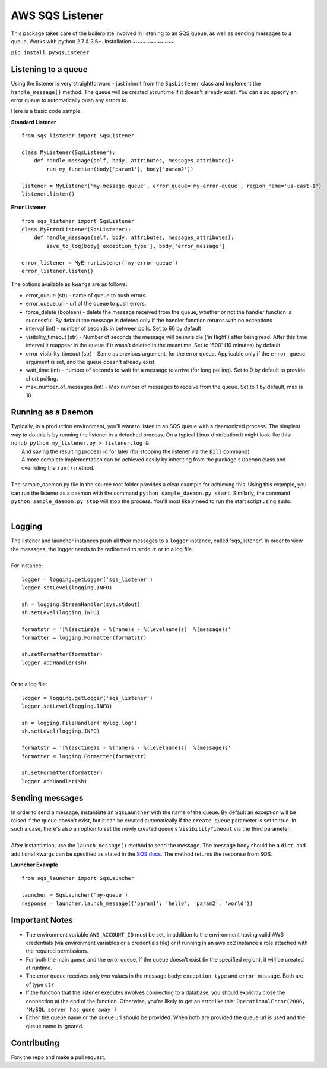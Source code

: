AWS SQS Listener
----------------

This package takes care of the boilerplate involved in listening to an SQS
queue, as well as sending messages to a queue.  Works with python 2.7 & 3.6+.
Installation
~~~~~~~~~~~~

``pip install pySqsListener``

Listening to a queue
~~~~~~~~~~~~~~~~~~~~

| Using the listener is very straightforward - just inherit from the
  ``SqsListener`` class and implement the ``handle_message()`` method.
  The queue will be created at runtime if it doesn't already exist.
  You can also specify an error queue to automatically push any errors to.

Here is a basic code sample:

**Standard Listener**

::

    from sqs_listener import SqsListener

    class MyListener(SqsListener):
        def handle_message(self, body, attributes, messages_attributes):
            run_my_function(body['param1'], body['param2'])

    listener = MyListener('my-message-queue', error_queue='my-error-queue', region_name='us-east-1')
    listener.listen()

**Error Listener**

::

    from sqs_listener import SqsListener
    class MyErrorListener(SqsListener):
        def handle_message(self, body, attributes, messages_attributes):
            save_to_log(body['exception_type'], body['error_message']

    error_listener = MyErrorListener('my-error-queue')
    error_listener.listen()


| The options available as ``kwargs`` are as follows:

- error_queue (str) - name of queue to push errors.
- error_queue_url - url of the queue to push errors.
- force_delete (boolean) - delete the message received from the queue, whether or not the handler function is successful.  By default the message is deleted only if the handler function returns with no exceptions
- interval (int) - number of seconds in between polls. Set to 60 by default
- visibility_timeout (str) - Number of seconds the message will be invisible ('in flight') after being read.  After this time interval it reappear in the queue if it wasn't deleted in the meantime.  Set to '600' (10 minutes) by default
- error_visibility_timeout (str) - Same as previous argument, for the error queue.  Applicable only if the ``error_queue`` argument is set, and the queue doesn't already exist.
- wait_time (int) - number of seconds to wait for a message to arrive (for long polling). Set to 0 by default to provide short polling.
- max_number_of_messages (int) - Max number of messages to receive from the queue. Set to 1 by default, max is 10

Running as a Daemon
~~~~~~~~~~~~~~~~~~~

| Typically, in a production environment, you'll want to listen to an SQS queue with a daemonized process.
  The simplest way to do this is by running the listener in a detached process.  On a typical Linux distribution it might look   like this:
|  
  ``nohub python my_listener.py > listener.log &``
|  And saving the resulting process id for later (for stopping the listener via the ``kill`` command).
|
  A more complete implementation can be achieved easily by inheriting from the package's ``Daemon`` class and overriding the ``run()`` method.
|
| The sample_daemon.py file in the source root folder provides a clear example for achieving this.  Using this example,
  you can run the listener as a daemon with the command ``python sample_daemon.py start``.  Similarly, the command
  ``python sample_daemon.py stop`` will stop the process.  You'll most likely need to run the start script using ``sudo``.
|

Logging
~~~~~~~

| The listener and launcher instances push all their messages to a ``logger`` instance, called 'sqs_listener'.
  In order to view the messages, the logger needs to be redirected to ``stdout`` or to a log file.
|
| For instance:

::

    logger = logging.getLogger('sqs_listener')
    logger.setLevel(logging.INFO)

    sh = logging.StreamHandler(sys.stdout)
    sh.setLevel(logging.INFO)

    formatstr = '[%(asctime)s - %(name)s - %(levelname)s]  %(message)s'
    formatter = logging.Formatter(formatstr)

    sh.setFormatter(formatter)
    logger.addHandler(sh)

|
| Or to a log file:

::

    logger = logging.getLogger('sqs_listener')
    logger.setLevel(logging.INFO)

    sh = logging.FileHandler('mylog.log')
    sh.setLevel(logging.INFO)

    formatstr = '[%(asctime)s - %(name)s - %(levelname)s]  %(message)s'
    formatter = logging.Formatter(formatstr)

    sh.setFormatter(formatter)
    logger.addHandler(sh)

Sending messages
~~~~~~~~~~~~~~~~

| In order to send a message, instantiate an ``SqsLauncher`` with the name of the queue.  By default an exception will
  be raised if the queue doesn't exist, but it can be created automatically if the ``create_queue`` parameter is
  set to true.  In such a case, there's also an option to set the newly created queue's ``VisibilityTimeout`` via the
  third parameter.
|
| After instantiation, use the ``launch_message()`` method to send the message.  The message body should be a ``dict``,
  and additional kwargs can be specified as stated in the `SQS docs
  <http://boto3.readthedocs.io/en/latest/reference/services/sqs.html#SQS.Client.send_message>`_.
  The method returns the response from SQS.

**Launcher Example**

::

    from sqs_launcher import SqsLauncher

    launcher = SqsLauncher('my-queue')
    response = launcher.launch_message({'param1': 'hello', 'param2': 'world'})

Important Notes
~~~~~~~~~~~~~~~

-  The environment variable ``AWS_ACCOUNT_ID`` must be set, in addition
   to the environment having valid AWS credentials (via environment variables
   or a credentials file) or if running in an aws ec2 instance a role attached
   with the required permissions.
-  For both the main queue and the error queue, if the queue doesn’t
   exist (in the specified region), it will be created at runtime.
-  The error queue receives only two values in the message body: ``exception_type`` and ``error_message``. Both are of type ``str``
-  If the function that the listener executes involves connecting to a database, you should explicitly close the connection at the end of the function.  Otherwise, you're likely to get an error like this: ``OperationalError(2006, 'MySQL server has gone away')``
-  Either the queue name or the queue url should be provided. When both are provided the queue url is used and the queue name is ignored.

Contributing
~~~~~~~~~~~~

Fork the repo and make a pull request.
